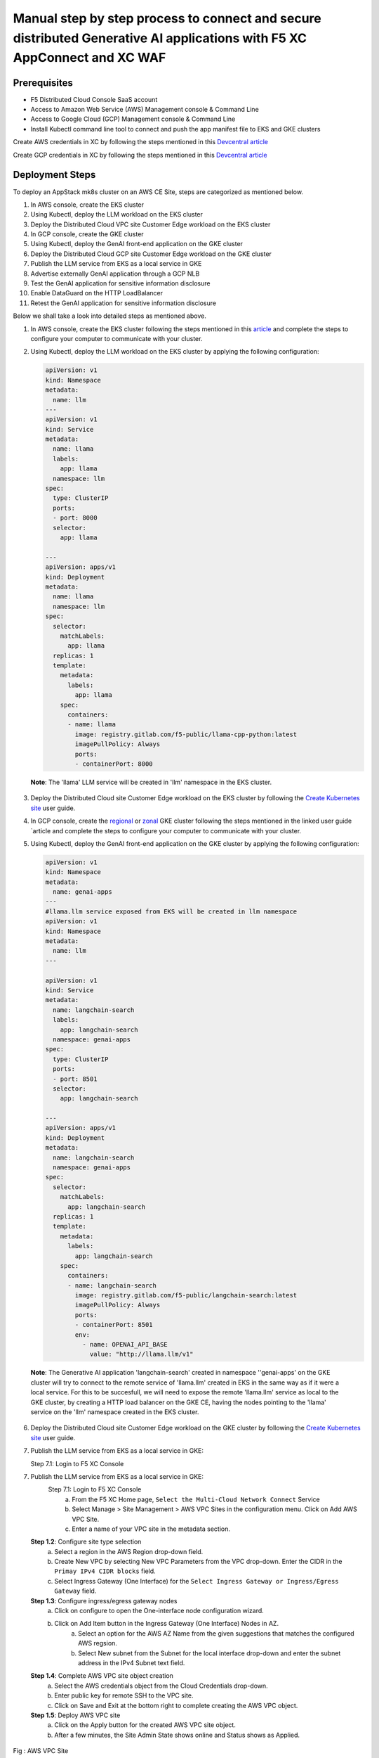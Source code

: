Manual step by step process to connect and secure distributed Generative AI applications with F5 XC AppConnect and XC WAF
============================================================================================================================

Prerequisites
**************
- F5 Distributed Cloud Console SaaS account
- Access to Amazon Web Service (AWS) Management console & Command Line
- Access to Google Cloud (GCP) Management console & Command Line
- Install Kubectl command line tool to connect and push the app manifest file to EKS and GKE clusters


Create AWS credentials in XC by following the steps mentioned in this `Devcentral article <https://community.f5.com/kb/technicalarticles/creating-a-credential-in-f5-distributed-cloud-to-use-with-aws/298111>`_ 

Create GCP credentials in XC by following the steps mentioned in this `Devcentral article <https://community.f5.com/kb/technicalarticles/creating-a-credential-in-f5-distributed-cloud-for-gcp/298290>`_ 

Deployment Steps
*****************
To deploy an AppStack mk8s cluster on an AWS CE Site, steps are categorized as mentioned below.

1. In AWS console, create the EKS cluster
2. Using Kubectl, deploy the LLM workload on the EKS cluster
3. Deploy the Distributed Cloud VPC site Customer Edge workload on the EKS cluster
4. In GCP console, create the GKE cluster
5. Using Kubectl, deploy the GenAI front-end application on the GKE cluster
6. Deploy the Distributed Cloud GCP site Customer Edge workload on the GKE cluster
7. Publish the LLM service from EKS as a local service in GKE
8. Advertise externally GenAI application through a GCP NLB
9. Test the GenAI application for sensitive information disclosure
10. Enable DataGuard on the HTTP LoadBalancer
11. Retest the GenAI application for sensitive information disclosure



Below we shall take a look into detailed steps as mentioned above.

1. In AWS console, create the EKS cluster following the steps mentioned in this `article <https://docs.aws.amazon.com/eks/latest/userguide/getting-started.html>`_ and complete the steps to configure your computer to communicate with your cluster.

2. Using Kubectl, deploy the LLM workload on the EKS cluster by applying the following configuration:
    
   .. code-block::
    
    apiVersion: v1
    kind: Namespace
    metadata:
      name: llm
    ---
    apiVersion: v1
    kind: Service
    metadata:
      name: llama
      labels:
        app: llama
      namespace: llm
    spec:
      type: ClusterIP
      ports:
      - port: 8000
      selector:
        app: llama
    
    ---
    apiVersion: apps/v1
    kind: Deployment
    metadata:
      name: llama
      namespace: llm
    spec:
      selector:
        matchLabels:
          app: llama
      replicas: 1
      template:
        metadata:
          labels:
            app: llama
        spec:
          containers:
          - name: llama
            image: registry.gitlab.com/f5-public/llama-cpp-python:latest
            imagePullPolicy: Always
            ports:
            - containerPort: 8000

  **Note**: The 'llama' LLM service will be created in 'llm' namespace in the EKS cluster. 

3. Deploy the Distributed Cloud site Customer Edge workload on the EKS cluster by following the `Create Kubernetes site <https://docs.cloud.f5.com/docs/how-to/site-management/create-k8s-site>`_ user guide.

4. In GCP console, create the `regional <https://cloud.google.com/kubernetes-engine/docs/how-to/creating-a-regional-cluster>`_ or `zonal <https://cloud.google.com/kubernetes-engine/docs/how-to/creating-a-zonal-cluster>`_ GKE cluster following the steps mentioned in the linked user guide `article  and complete the steps to configure your computer to communicate with your cluster.

5. Using Kubectl, deploy the GenAI front-end application on the GKE cluster by applying the following configuration:

   .. code-block::

    apiVersion: v1
    kind: Namespace
    metadata:
      name: genai-apps
    ---
    #llama.llm service exposed from EKS will be created in llm namespace
    apiVersion: v1
    kind: Namespace
    metadata:
      name: llm
    ---
    
    apiVersion: v1
    kind: Service
    metadata:
      name: langchain-search
      labels:
        app: langchain-search
      namespace: genai-apps
    spec:
      type: ClusterIP
      ports:
      - port: 8501
      selector:
        app: langchain-search
    
    ---
    apiVersion: apps/v1
    kind: Deployment
    metadata:
      name: langchain-search
      namespace: genai-apps
    spec:
      selector:
        matchLabels:
          app: langchain-search
      replicas: 1
      template:
        metadata:
          labels:
            app: langchain-search
        spec:
          containers:
          - name: langchain-search
            image: registry.gitlab.com/f5-public/langchain-search:latest
            imagePullPolicy: Always
            ports:
            - containerPort: 8501
            env:
              - name: OPENAI_API_BASE
                value: "http://llama.llm/v1"

  **Note**: The Generative AI application 'langchain-search' created in namespace ''genai-apps' on the GKE cluster will try to connect to the remote service of 'llama.llm' created in EKS in      the same way as if it were a local service. For this to be succesfull, we will need to expose the remote 'llama.llm' service as local to the GKE cluster, by creating a HTTP load balancer       on the GKE CE, having the nodes pointing to the 'llama' service on the 'llm' namespace created in the EKS cluster.

6. Deploy the Distributed Cloud site Customer Edge workload on the GKE cluster by following the `Create Kubernetes site <https://docs.cloud.f5.com/docs/how-to/site-management/create-k8s-site>`_ user guide.

7. Publish the LLM service from EKS as a local service in GKE:

   Step 7.1: Login to F5 XC Console



7.    Publish the LLM service from EKS as a local service in GKE:
          Step 7.1: Login to F5 XC Console
            a. From the F5 XC Home page, ``Select the Multi-Cloud Network Connect`` Service
            b. Select Manage > Site Management > AWS VPC Sites in the configuration menu. Click on Add AWS VPC Site.
            c. Enter a name of your VPC site in the metadata section.
      **Step 1.2**: Configure site type selection
            a. Select a region in the AWS Region drop-down field. 
            b. Create New VPC by selecting New VPC Parameters from the VPC drop-down. Enter the CIDR in the ``Primay IPv4 CIDR blocks`` field. 
            c. Select Ingress Gateway (One Interface) for the ``Select Ingress Gateway or Ingress/Egress Gateway`` field.
      **Step 1.3**: Configure ingress/egress gateway nodes
            a. Click on configure  to open the One-interface node configuration wizard.
            b. Click on Add Item button in the Ingress Gateway (One Interface) Nodes in AZ.
                 a. Select an option for the AWS AZ Name from the given suggestions that matches the configured AWS regsion.
                 b. Select New subnet from the Subnet for the local interface drop-down and enter the subnet address in the IPv4 Subnet text field.
      **Step 1.4**: Complete AWS VPC site object creation
            a. Select the AWS credentials object from the Cloud Credentials drop-down.
            b. Enter public key for remote SSH to the VPC site.
            c. Click on Save and Exit at the bottom right to complete creating the AWS VPC object.
      **Step 1.5**: Deploy AWS VPC site
            a. Click on the Apply button for the created AWS VPC site object.
            b. After a few minutes, the Site Admin State shows online and Status shows as Applied.


.. figure:: assets/aws-vpc-site.png
Fig : AWS VPC Site


3.     Deploy the App to mk8s cluster
4.     Configuring Origin Pool and HTTPS LB in F5 XC Console
        **Step 4.1**: Creating Origin Pool
               In this process, we configure Origin pool with server as AWS VPC site and Advertise in HTTP Load Balancer.

               a. Log into F5 XC Console and Click on Multi-Cloud App Connect.
               b. Click Manage > Load Balancers > Origin Pools and Click ``Add Origin Pool``.
               c. In the name field, enter a name. Click on Add Item button in Origin Servers section.
               d. From the ``Select type of Origin Server`` menu, select ``IP address of Origin Server on given Sites`` to specify the node with its private IP address.
               e. Select ``Site`` from the ``Site or Virtual Site`` drop-down and select the AWS VPC site created in step 1.
               f. Select ``Outside Network`` for ``Select Network on the Site`` drop-down. Click on Apply.
               g. In ``Origin server Port`` enter the port number of the frontend service from step 3.1
               h. Click on Save and Exit.

               .. figure:: assets/origin-pool.png
               Fig : Origin Pool

        **Step 4.2**: Creating HTTPS Load Balancer with VIP advertisement
               a. Log into F5 XC Console and Click on Multi-Cloud App Connect.
               b. Click Manage > Load Balancers > HTTP Load Balancers and Click ``Add HTTP Load Balancer``.
               c. In the name field, enter the name of the LB, In the Domains field, enter a domain name.
               d. From the Load Balancer Type drop-down menu, Select HTTPS to create HTTPS load balancer.
               e. From the Origins sections, Click on Add Item to add the origin pool created in step 4.1 under ``Select Origin Pool Method`` drop-down menu. Click on Apply.
               f. Navigate to Other Setting section, From the VIP Advertisement  drop-down menu, Select Custom. Click  Configure in the Advertise Custom field to perform the configurations and click on Add Item.
               g. From ``Select Where to Advertise`` menu, select Site. From the ``Site Network`` menu, select Outside Network from the drop-down.
               h. From the Site Referrence menu, Select the AWS VPC site created in step 1. Click on Apply.
               i. Click on Apply and ``Save and Exit``.

.. figure:: assets/https-lb.png
Fig : HTTPS LB

Deployment Verification
************************
To verify the deployment we shall follow the below steps to make sure users can able to access the application deployed,

.. figure:: assets/langserve-api.png
Fig: LangServe API

1. Open the Postman
2. Enter the domain name of the HTTPS Load Balancer in the URL field.
3. Update the Host header as the domain name of the Load Balancer from the F5 XC Console.
4. Generate a POST request.


Conclusion
###########
The F5 XC's Customer Edge AppStack mk8s on AWS Public Cloud Platform provides support for Inference at the Edge and secures the Generative AI Applications deployed on this platform.

